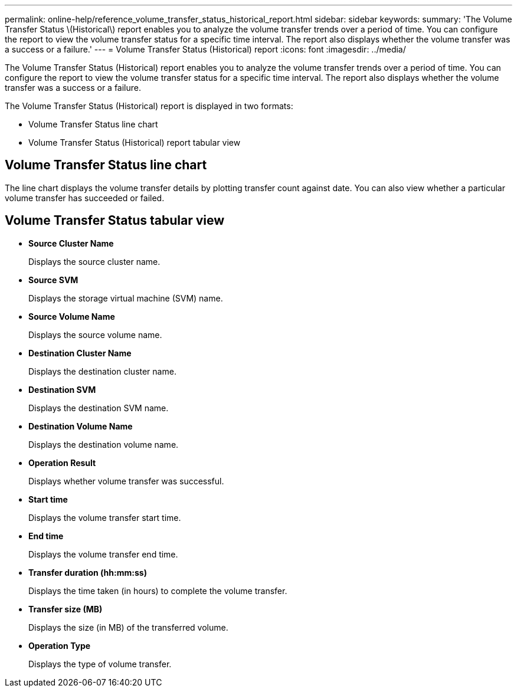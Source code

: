 ---
permalink: online-help/reference_volume_transfer_status_historical_report.html
sidebar: sidebar
keywords: 
summary: 'The Volume Transfer Status \(Historical\) report enables you to analyze the volume transfer trends over a period of time. You can configure the report to view the volume transfer status for a specific time interval. The report also displays whether the volume transfer was a success or a failure.'
---
= Volume Transfer Status (Historical) report
:icons: font
:imagesdir: ../media/

[.lead]
The Volume Transfer Status (Historical) report enables you to analyze the volume transfer trends over a period of time. You can configure the report to view the volume transfer status for a specific time interval. The report also displays whether the volume transfer was a success or a failure.

The Volume Transfer Status (Historical) report is displayed in two formats:

* Volume Transfer Status line chart
* Volume Transfer Status (Historical) report tabular view

== Volume Transfer Status line chart

The line chart displays the volume transfer details by plotting transfer count against date. You can also view whether a particular volume transfer has succeeded or failed.

== Volume Transfer Status tabular view

* *Source Cluster Name*
+
Displays the source cluster name.

* *Source SVM*
+
Displays the storage virtual machine (SVM) name.

* *Source Volume Name*
+
Displays the source volume name.

* *Destination Cluster Name*
+
Displays the destination cluster name.

* *Destination SVM*
+
Displays the destination SVM name.

* *Destination Volume Name*
+
Displays the destination volume name.

* *Operation Result*
+
Displays whether volume transfer was successful.

* *Start time*
+
Displays the volume transfer start time.

* *End time*
+
Displays the volume transfer end time.

* *Transfer duration (hh:mm:ss)*
+
Displays the time taken (in hours) to complete the volume transfer.

* *Transfer size (MB)*
+
Displays the size (in MB) of the transferred volume.

* *Operation Type*
+
Displays the type of volume transfer.

